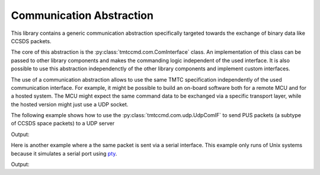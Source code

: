 .. _com:

Communication Abstraction
==========================

This library contains a generic communication abstraction specifically targeted
towards the exchange of binary data like CCSDS packets.

The core of this abstraction is the :py:class:`tmtccmd.com.ComInterface` class.
An implementation of this class can be passed to other library components and makes
the commanding logic independent of the used interface. It is also possible to
use this abstraction independenctly of the other library components and implement
custom interfaces.

The use of a communication abstraction allows to use the same TMTC specification
independently of the used communication interface. For example, it might be possible to build
an on-board software both for a remote MCU and for a hosted system. The MCU might expect the
same command data to be exchanged via a specific transport layer, while the hosted version
might just use a UDP socket.

The following example shows how to use the :py:class:`tmtccmd.com.udp.UdpComIF` to send
PUS packets (a subtype of CCSDS space packets) to a UDP server

.. testcode:: udp_com

    import socket

    from tmtccmd.com import ComInterface
    from tmtccmd.com.udp import UdpComIF, EthAddr
    from spacepackets.ecss.tc import PusTelecommand

    def send_my_telecommand(tc: PusTelecommand, com_if: ComInterface):
    	com_if.send(tc.pack())

    simulated_udp_server = socket.socket(socket.AF_INET, socket.SOCK_DGRAM)
    addr = ("127.0.0.1", 60000)
    simulated_udp_server.bind(addr)

    udp_client = UdpComIF("udp", send_address=EthAddr.from_tuple(addr))
    udp_client.initialize()
    udp_client.open()

    ping_tc = PusTelecommand(service=17, subservice=1, apid=0x020)
    send_my_telecommand(ping_tc, udp_client)

    recvd_data, sender_addr = simulated_udp_server.recvfrom(4096)
    recvd_tc = PusTelecommand.unpack(recvd_data)

    print(f"Sent TC: {ping_tc}")
    print(f"Received TC: {recvd_tc}")
    udp_client.close()

Output:

.. testoutput:: udp_com

    Sent TC: PUS TC[17, 1] with Request ID 0x1820c000, APID 0x020, SSC 0
    Received TC: PUS TC[17, 1] with Request ID 0x1820c000, APID 0x020, SSC 0


Here is another example where a the same packet is sent via a serial interface. This
example only runs of Unix systems because it simulates a serial port using
`pty <https://docs.python.org/3/library/pty.html>`_.

.. testcode:: serial_cobs
    :skipif: sys.platform.startswith("win")

    import os
    import pty
    import time
    from cobs import cobs

    from tmtccmd.com import ComInterface
    from tmtccmd.com.serial_cobs import SerialCfg, SerialCobsComIF
    from spacepackets.ecss.tc import PusTelecommand

    def send_my_telecommand(tc: PusTelecommand, com_if: ComInterface):
    	com_if.send(tc.pack())

    sim_ser_device, pty_slave = pty.openpty()
    sim_serial_port = os.ttyname(pty_slave)
    ser_cfg = SerialCfg("serial_cobs", serial_port=sim_serial_port, baud_rate=9600, serial_timeout=1.0)
    cobs_com_if = SerialCobsComIF(ser_cfg)
    cobs_com_if.initialize()
    cobs_com_if.open()

    test_data = bytes([0x01, 0x02, 0x03])
    # Will be used later and to determine how much to read.
    encoded_data = cobs.encode(test_data)

    # Data will be COBS encoded internally, with the 0 frame delimiter inserted at the start and
    # end
    print(f"Sending raw data: 0x[{test_data.hex(sep=',')}]")
    cobs_com_if.send(test_data)

    # Other side receives COBS encoded packet
    encoded_packet = os.read(sim_ser_device, len(encoded_data) + 2)
    decoded_packet = cobs.decode(encoded_packet[1:-1])
    print(f"Encoded packet received at simulated serial device: 0x[{encoded_packet.hex(sep=',')}]")
    print(f"Decoded packet: 0x[{decoded_packet.hex(sep=',')}]")

    # Now send COBS encoded data back
    data_sent_back = bytes([0x01, 0x02, 0x03])
    # 0 start marker
    cobs_encoded_data = bytearray([0])
    cobs_encoded_data.extend(encoded_data)
    # 0 end marker
    cobs_encoded_data.append(0)
    os.write(sim_ser_device, cobs_encoded_data)
    # Receiver thread might take some time
    time.sleep(0.1)

    packet_list = cobs_com_if.receive()
    print(f"Data received from simulated serial device: 0x[{packet_list[0].hex(sep=',')}]")
    cobs_com_if.close()

Output:

.. testoutput:: serial_cobs

    Sending raw data: 0x[01,02,03]
    Encoded packet received at simulated serial device: 0x[00,04,01,02,03,00]
    Decoded packet: 0x[01,02,03]
    Data received from simulated serial device: 0x[01,02,03]
